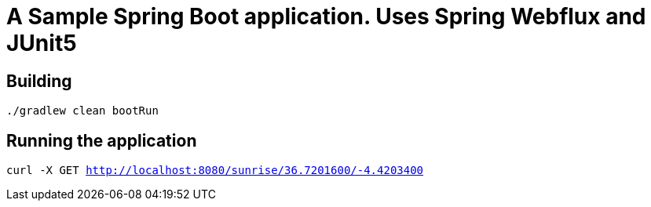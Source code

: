 = A Sample Spring Boot application. Uses Spring Webflux and JUnit5

== Building
`./gradlew clean bootRun`

== Running the application
`curl -X GET   http://localhost:8080/sunrise/36.7201600/-4.4203400`
